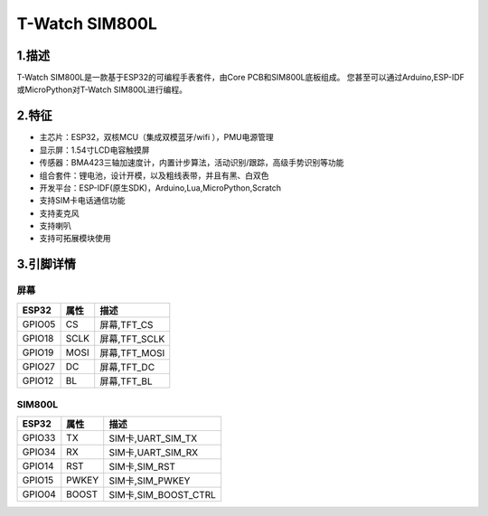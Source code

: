 ==================
T-Watch SIM800L
==================

.. image:: ../_static/simcard1.png


1.描述
==================

T-Watch SIM800L是一款基于ESP32的可编程手表套件，由Core PCB和SIM800L底板组成。
您甚至可以通过Arduino,ESP-IDF或MicroPython对T-Watch SIM800L进行编程。

.. image:: ../_static/model4.jpg



2.特征
==================

- 主芯片：ESP32，双核MCU（集成双模蓝牙/wifi ），PMU电源管理
- 显示屏：1.54寸LCD电容触摸屏
- 传感器：BMA423三轴加速度计，内置计步算法，活动识别/跟踪，高级手势识别等功能
- 组合套件：锂电池，设计开模，以及粗线表带，并且有黑、白双色
- 开发平台：ESP-IDF(原生SDK)，Arduino,Lua,MicroPython,Scratch
- 支持SIM卡电话通信功能
- 支持麦克风
- 支持喇叭
- 支持可拓展模块使用


3.引脚详情
==================

屏幕
++++++++++++++++++
=============== ======  ====================================  
 ESP32           属性     描述
=============== ======  ====================================
 GPIO05           CS      屏幕,TFT_CS
 GPIO18           SCLK    屏幕,TFT_SCLK
 GPIO19           MOSI    屏幕,TFT_MOSI
 GPIO27           DC      屏幕,TFT_DC
 GPIO12           BL      屏幕,TFT_BL
=============== ======  ==================================== 

SIM800L
+++++++++++++++++
=============== ======  ====================================  
 ESP32           属性     描述
=============== ======  ====================================
 GPIO33          TX         SIM卡,UART_SIM_TX
 GPIO34          RX         SIM卡,UART_SIM_RX
 GPIO14          RST        SIM卡,SIM_RST
 GPIO15          PWKEY      SIM卡,SIM_PWKEY
 GPIO04          BOOST      SIM卡,SIM_BOOST_CTRL
=============== ======  ==================================== 


